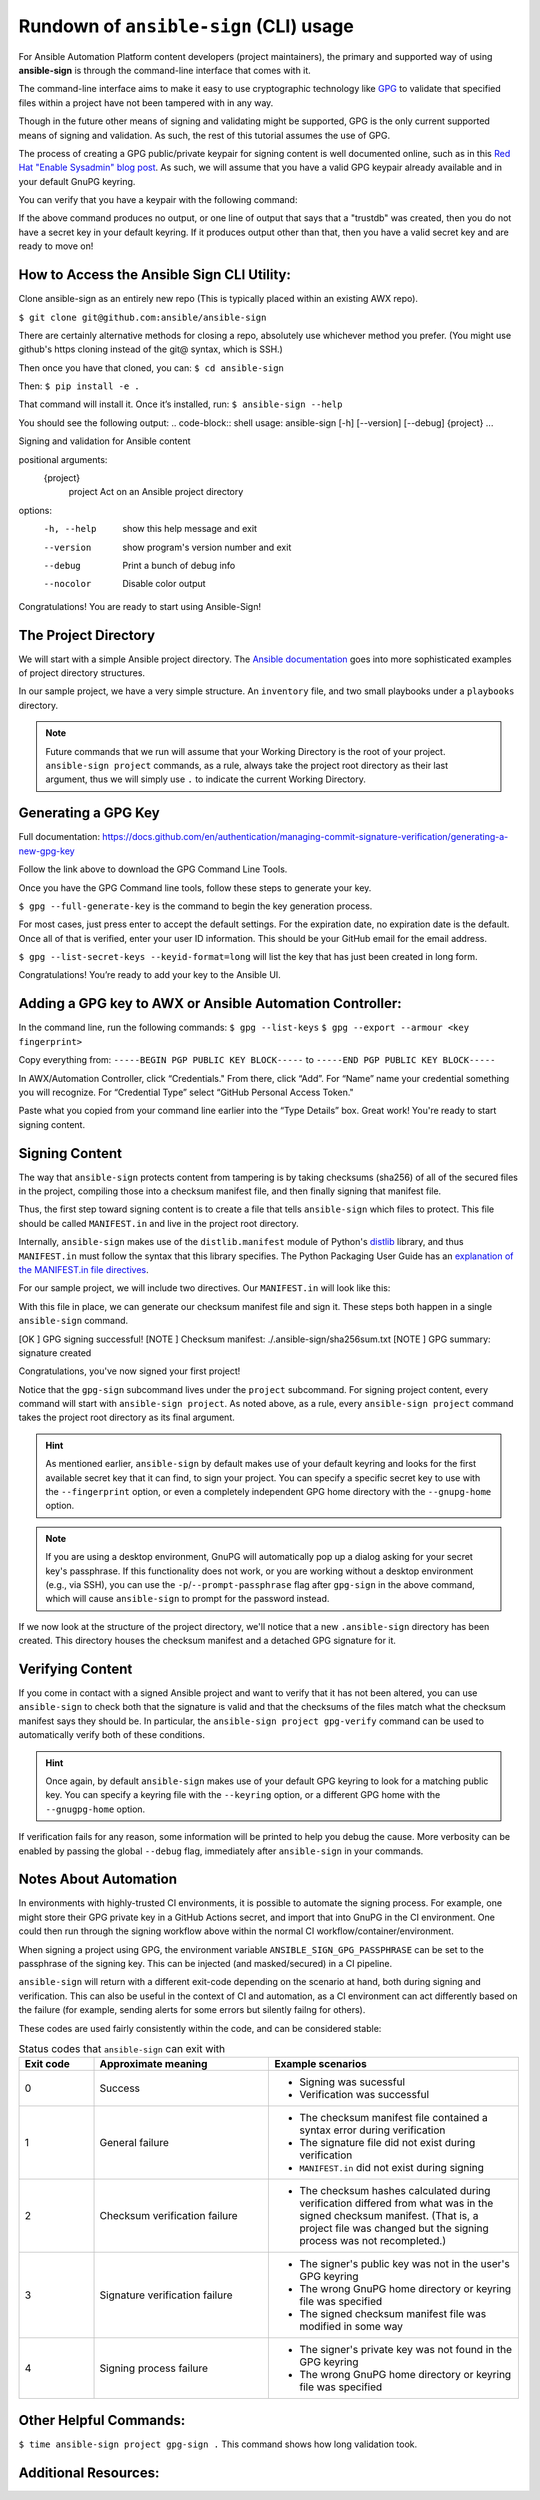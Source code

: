 =======================================
Rundown of ``ansible-sign`` (CLI) usage
=======================================

For Ansible Automation Platform content developers (project maintainers), the
primary and supported way of using **ansible-sign** is through the command-line
interface that comes with it.

The command-line interface aims to make it easy to use cryptographic technology
like GPG_ to validate that specified files within a project have not been
tampered with in any way.

Though in the future other means of signing and validating might be supported,
GPG is the only current supported means of signing and validation. As such, the
rest of this tutorial assumes the use of GPG.

The process of creating a GPG public/private keypair for signing content is well
documented online, such as in this `Red Hat "Enable Sysadmin" blog post`_. As
such, we will assume that you have a valid GPG keypair already available and in
your default GnuPG keyring.

You can verify that you have a keypair with the following command:

.. code-block:: shell
   :caption: Verifying that a valid secret GPG key exists for signing content

   $ gpg --list-secret-keys

If the above command produces no output, or one line of output that says that a
"trustdb" was created, then you do not have a secret key in your default
keyring. If it produces output other than that, then you have a valid secret key
and are ready to move on!

.. _GPG: https://www.gnupg.org/
.. _Red Hat "Enable Sysadmin" blog post: https://www.redhat.com/sysadmin/creating-gpg-keypairs

How to Access the Ansible Sign CLI Utility:
===========================================
Clone ansible-sign as an entirely new repo (This is typically placed within an existing AWX repo).

``$ git clone git@github.com:ansible/ansible-sign``

There are certainly alternative methods for closing a repo, absolutely use whichever method you prefer. (You might use github's https cloning instead of the git@ syntax, which is SSH.)

Then once you have that cloned, you can:
``$ cd ansible-sign``

Then:
``$ pip install -e .``

That command will install it. Once it’s installed, run:
``$ ansible-sign --help``

You should see the following output: 
.. code-block:: shell
usage: ansible-sign [-h] [--version] [--debug] {project} ...

Signing and validation for Ansible content

positional arguments:
  {project}
    project   Act on an Ansible project directory

options:
  -h, --help  show this help message and exit
  --version   show program's version number and exit
  --debug     Print a bunch of debug info
  --nocolor   Disable color output


Congratulations! You are ready to start using  Ansible-Sign!




The Project Directory
=====================

We will start with a simple Ansible project directory. The `Ansible
documentation`_ goes into more sophisticated examples of project directory
structures.

In our sample project, we have a very simple structure. An ``inventory`` file,
and two small playbooks under a ``playbooks`` directory.

.. code-block:: shell
   :caption: Our sample project

   $ cd sample-project/
   $ tree -a .
   .
   ├── inventory
   └── playbooks
       ├── get_uptime.yml
       └── hello.yml

   1 directory, 3 files

.. note::

   Future commands that we run will assume that your Working Directory is the
   root of your project. ``ansible-sign project`` commands, as a rule, always
   take the project root directory as their last argument, thus we will simply
   use ``.`` to indicate the current Working Directory.
Generating a GPG Key
===================

Full documentation:
https://docs.github.com/en/authentication/managing-commit-signature-verification/generating-a-new-gpg-key

Follow the link above to download the GPG Command Line Tools.

Once you have the GPG Command line tools, follow these steps to generate your key.

``$ gpg --full-generate-key`` is the command to begin the key generation process.

For most cases, just press enter to accept the default settings. 
For the expiration date, no expiration date is the default. 
Once all of that is verified, enter your user ID information. This should be your GitHub email for the email address.

``$ gpg --list-secret-keys --keyid-format=long`` will list the key that has just been created in long form. 

Congratulations! You’re ready to add your key to the Ansible UI.

Adding a GPG key to AWX or Ansible Automation Controller:
================================

In the command line, run the following commands:
``$ gpg --list-keys``
``$ gpg --export --armour <key fingerprint>``

Copy  everything from:
``-----BEGIN PGP PUBLIC KEY BLOCK-----``
to 
``-----END PGP PUBLIC KEY BLOCK-----``

In AWX/Automation Controller, click “Credentials."
From there, click “Add”.
For “Name” name your credential something you will recognize.
For “Credential Type” select  “GitHub Personal Access Token."

Paste what you copied from your command line earlier into the “Type Details” box. Great work! You're ready to start signing content. 



Signing Content
===============

The way that ``ansible-sign`` protects content from tampering is by taking
checksums (sha256) of all of the secured files in the project, compiling those
into a checksum manifest file, and then finally signing that manifest file.

Thus, the first step toward signing content is to create a file that tells
``ansible-sign`` which files to protect. This file should be called
``MANIFEST.in`` and live in the project root directory.

Internally, ``ansible-sign`` makes use of the ``distlib.manifest`` module of
Python's distlib_ library, and thus ``MANIFEST.in`` must follow the syntax that
this library specifies. The Python Packaging User Guide has an `explanation of
the MANIFEST.in file directives`_.

For our sample project, we will include two directives. Our ``MANIFEST.in`` will
look like this:

.. code-block::
   :caption: ``MANIFEST.in``

   include inventory
   recursive-include playbooks *.yml

With this file in place, we can generate our checksum manifest file and sign
it. These steps both happen in a single ``ansible-sign`` command.

.. code-block::
   :caption: Generating a checksum manifest file and signing it

   $ ansible-sign project gpg-sign .
[OK   ] GPG signing successful!
[NOTE ] Checksum manifest: ./.ansible-sign/sha256sum.txt
[NOTE ] GPG summary: signature created



Congratulations, you've now signed your first project!

Notice that the ``gpg-sign`` subcommand lives under the ``project``
subcommand. For signing project content, every command will start with
``ansible-sign project``. As noted above, as a rule, every ``ansible-sign
project`` command takes the project root directory as its final argument.

.. hint::

   As mentioned earlier, ``ansible-sign`` by default makes use of your default
   keyring and looks for the first available secret key that it can find, to sign
   your project. You can specify a specific secret key to use with the
   ``--fingerprint`` option, or even a completely independent GPG home directory
   with the ``--gnupg-home`` option.

.. note::

   If you are using a desktop environment, GnuPG will automatically pop up a
   dialog asking for your secret key's passphrase. If this functionality does
   not work, or you are working without a desktop environment (e.g., via SSH),
   you can use the ``-p``/``--prompt-passphrase`` flag after ``gpg-sign`` in the
   above command, which will cause ``ansible-sign`` to prompt for the password
   instead.

If we now look at the structure of the project directory, we'll notice that a
new ``.ansible-sign`` directory has been created. This directory houses the
checksum manifest and a detached GPG signature for it.

.. code-block:: shell
   :caption: Our sample project after signing

   $ tree -a .
   .
   ├── .ansible-sign
   │   ├── sha256sum.txt
   │   └── sha256sum.txt.sig
   ├── inventory
   ├── MANIFEST.in
   └── playbooks
       ├── get_uptime.yml
       └── hello.yml

.. _Ansible documentation: https://docs.ansible.com/ansible/latest/user_guide/sample_setup.html
.. _distlib: https://pypi.org/project/distlib/
.. _explanation of the MANIFEST.in file directives: https://packaging.python.org/en/latest/guides/using-manifest-in/#manifest-in-commands


Verifying Content
=================

If you come in contact with a signed Ansible project and want to verify that it
has not been altered, you can use ``ansible-sign`` to check both that the
signature is valid and that the checksums of the files match what the checksum
manifest says they should be. In particular, the ``ansible-sign project
gpg-verify`` command can be used to automatically verify both of these
conditions.

.. code-block:: shell
   :caption: Verifying our sample project

   $ ansible-sign project gpg-verify .
   [OK   ] GPG signature verification succeeded.

.. hint::

   Once again, by default ``ansible-sign`` makes use of your default GPG
   keyring to look for a matching public key. You can specify a keyring file
   with the ``--keyring`` option, or a different GPG home with the
   ``--gnugpg-home`` option.

If verification fails for any reason, some information will be printed to help
you debug the cause. More verbosity can be enabled by passing the global
``--debug`` flag, immediately after ``ansible-sign`` in your commands.

Notes About Automation
======================

In environments with highly-trusted CI environments, it is possible to automate
the signing process. For example, one might store their GPG private key in a
GitHub Actions secret, and import that into GnuPG in the CI environment. One
could then run through the signing workflow above within the normal CI
workflow/container/environment.

When signing a project using GPG, the environment variable
``ANSIBLE_SIGN_GPG_PASSPHRASE`` can be set to the passphrase of the signing
key. This can be injected (and masked/secured) in a CI pipeline.

``ansible-sign`` will return with a different exit-code depending on the
scenario at hand, both during signing and verification. This can also be useful
in the context of CI and automation, as a CI environment can act differently
based on the failure (for example, sending alerts for some errors but silently
failng for others).

These codes are used fairly consistently within the code, and can be considered
stable:

.. list-table:: Status codes that ``ansible-sign`` can exit with
   :widths: 15 35 50
   :header-rows: 1

   * - Exit code
     - Approximate meaning
     - Example scenarios
   * - 0
     - Success
     - * Signing was sucessful
       * Verification was successful
   * - 1
     - General failure
     - * The checksum manifest file contained a syntax error during verification
       * The signature file did not exist during verification
       * ``MANIFEST.in`` did not exist during signing
   * - 2
     - Checksum verification failure
     - * The checksum hashes calculated during verification differed from what
         was in the signed checksum manifest. (That is, a project file was
         changed but the signing process was not recompleted.)
   * - 3
     - Signature verification failure
     - * The signer's public key was not in the user's GPG keyring
       * The wrong GnuPG home directory or keyring file was specified
       * The signed checksum manifest file was modified in some way
   * - 4
     - Signing process failure
     - * The signer's private key was not found in the GPG keyring
       * The wrong GnuPG home directory or keyring file was specified

Other Helpful Commands:
======================
``$ time ansible-sign project gpg-sign .``
This command shows how long validation took.



Additional Resources:
====================

.. _AWX project sync via action plugin: https://www.youtube.com/watch?v=srajyQpzkmI 
.. _Ansible-sign CLI: https://www.youtube.com/watch?v=fyb0OxejYnk

